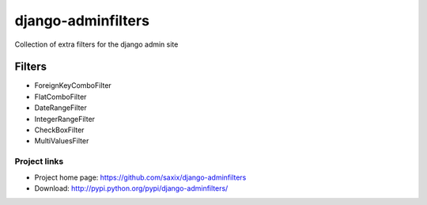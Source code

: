 ===================
django-adminfilters
===================

Collection of extra filters for the django admin site


Filters
=======

* ForeignKeyComboFilter
* FlatComboFilter
* DateRangeFilter
* IntegerRangeFilter
* CheckBoxFilter
* MultiValuesFilter



Project links
-------------

* Project home page: https://github.com/saxix/django-adminfilters
* Download: http://pypi.python.org/pypi/django-adminfilters/
